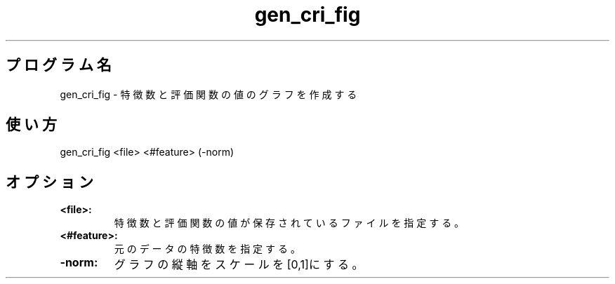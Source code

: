 .TH gen_cri_fig 1


.SH プログラム名
gen_cri_fig - 特徴数と評価関数の値のグラフを作成する


.SH 使い方
gen_cri_fig <file> <#feature> (-norm)


.SH オプション
.TP
.br
.B
<file>:
特徴数と評価関数の値が保存されているファイルを指定する。
.TP
.br
.B
<#feature>:
元のデータの特徴数を指定する。
.TP
.br
.B
-norm:
グラフの縦軸をスケールを[0,1]にする。